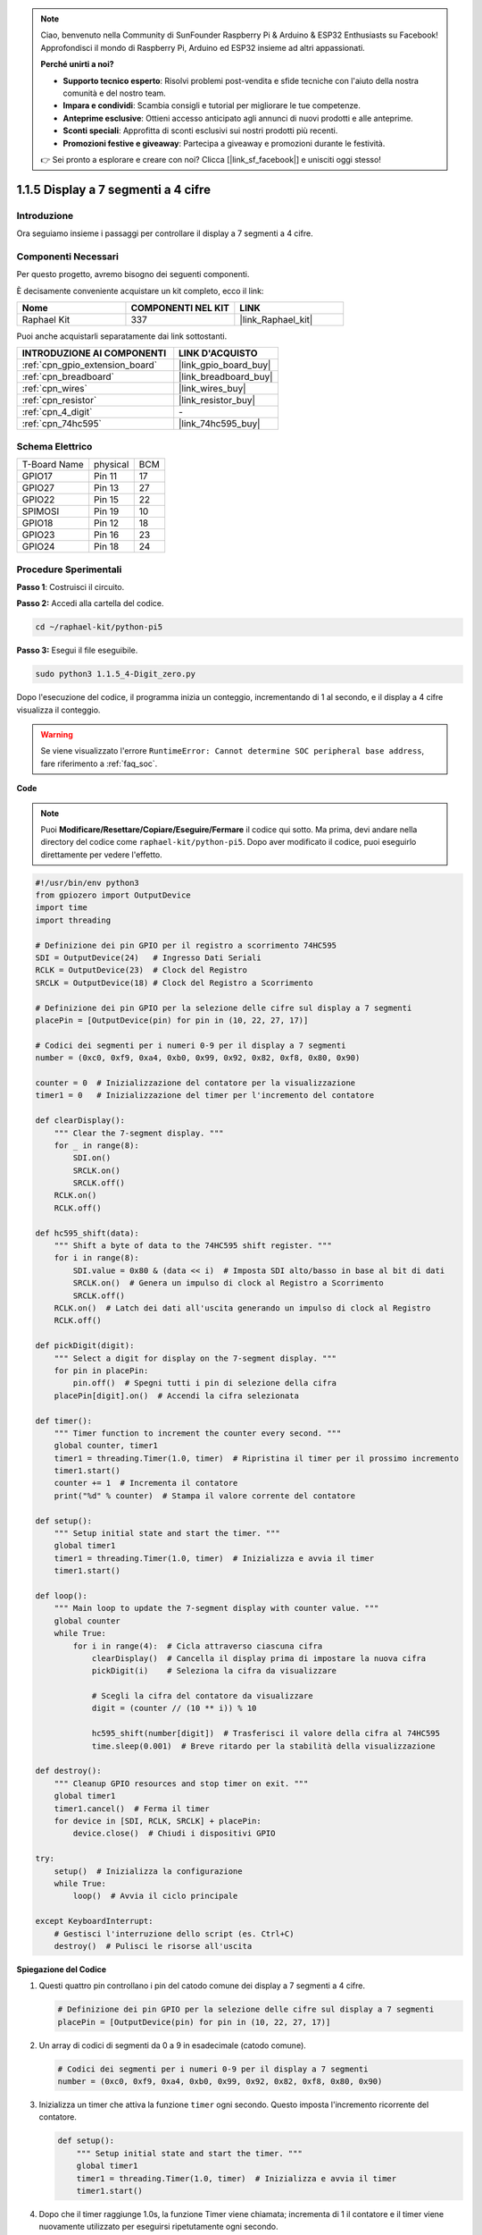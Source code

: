 .. note::

    Ciao, benvenuto nella Community di SunFounder Raspberry Pi & Arduino & ESP32 Enthusiasts su Facebook! Approfondisci il mondo di Raspberry Pi, Arduino ed ESP32 insieme ad altri appassionati.

    **Perché unirti a noi?**

    - **Supporto tecnico esperto**: Risolvi problemi post-vendita e sfide tecniche con l'aiuto della nostra comunità e del nostro team.
    - **Impara e condividi**: Scambia consigli e tutorial per migliorare le tue competenze.
    - **Anteprime esclusive**: Ottieni accesso anticipato agli annunci di nuovi prodotti e alle anteprime.
    - **Sconti speciali**: Approfitta di sconti esclusivi sui nostri prodotti più recenti.
    - **Promozioni festive e giveaway**: Partecipa a giveaway e promozioni durante le festività.

    👉 Sei pronto a esplorare e creare con noi? Clicca [|link_sf_facebook|] e unisciti oggi stesso!

.. _1.1.5_py_pi5:

1.1.5 Display a 7 segmenti a 4 cifre
=========================================

Introduzione
-----------------

Ora seguiamo insieme i passaggi per controllare il display a 7 segmenti a 4 cifre.

Componenti Necessari
------------------------------

Per questo progetto, avremo bisogno dei seguenti componenti.

.. image:: ../python_pi5/img/1.1.5_4_digit_list.png

È decisamente conveniente acquistare un kit completo, ecco il link:

.. list-table::
    :widths: 20 20 20
    :header-rows: 1

    *   - Nome	
        - COMPONENTI NEL KIT
        - LINK
    *   - Raphael Kit
        - 337
        - |link_Raphael_kit|

Puoi anche acquistarli separatamente dai link sottostanti.

.. list-table::
    :widths: 30 20
    :header-rows: 1

    *   - INTRODUZIONE AI COMPONENTI
        - LINK D'ACQUISTO

    *   - :ref:`cpn_gpio_extension_board`
        - |link_gpio_board_buy|
    *   - :ref:`cpn_breadboard`
        - |link_breadboard_buy|
    *   - :ref:`cpn_wires`
        - |link_wires_buy|
    *   - :ref:`cpn_resistor`
        - |link_resistor_buy|
    *   - :ref:`cpn_4_digit`
        - \-
    *   - :ref:`cpn_74hc595`
        - |link_74hc595_buy|

Schema Elettrico
--------------------------

============ ======== ===
T-Board Name physical BCM
GPIO17       Pin 11   17
GPIO27       Pin 13   27
GPIO22       Pin 15   22
SPIMOSI      Pin 19   10
GPIO18       Pin 12   18
GPIO23       Pin 16   23
GPIO24       Pin 18   24
============ ======== ===

.. image:: ../python_pi5/img/1.1.5_4_digit_schmatic.png


Procedure Sperimentali
-----------------------------------

**Passo 1**: Costruisci il circuito.

.. image:: ../python_pi5/img/1.1.5_4-Digit_circuit.png

**Passo 2:** Accedi alla cartella del codice.

.. raw:: html

   <run></run>

.. code-block::

    cd ~/raphael-kit/python-pi5

**Passo 3:** Esegui il file eseguibile.

.. raw:: html

   <run></run>

.. code-block::

    sudo python3 1.1.5_4-Digit_zero.py

Dopo l'esecuzione del codice, il programma inizia un conteggio, incrementando di 1 al secondo, e il display a 4 cifre visualizza il conteggio.

.. warning::

    Se viene visualizzato l'errore ``RuntimeError: Cannot determine SOC peripheral base address``, fare riferimento a :ref:`faq_soc`. 

**Code**

.. note::

    Puoi **Modificare/Resettare/Copiare/Eseguire/Fermare** il codice qui sotto. Ma prima, devi andare nella directory del codice come ``raphael-kit/python-pi5``. Dopo aver modificato il codice, puoi eseguirlo direttamente per vedere l'effetto.

.. raw:: html

    <run></run>

.. code-block:: python

   #!/usr/bin/env python3
   from gpiozero import OutputDevice
   import time
   import threading

   # Definizione dei pin GPIO per il registro a scorrimento 74HC595
   SDI = OutputDevice(24)   # Ingresso Dati Seriali
   RCLK = OutputDevice(23)  # Clock del Registro
   SRCLK = OutputDevice(18) # Clock del Registro a Scorrimento

   # Definizione dei pin GPIO per la selezione delle cifre sul display a 7 segmenti
   placePin = [OutputDevice(pin) for pin in (10, 22, 27, 17)]

   # Codici dei segmenti per i numeri 0-9 per il display a 7 segmenti
   number = (0xc0, 0xf9, 0xa4, 0xb0, 0x99, 0x92, 0x82, 0xf8, 0x80, 0x90)

   counter = 0  # Inizializzazione del contatore per la visualizzazione
   timer1 = 0   # Inizializzazione del timer per l'incremento del contatore

   def clearDisplay():
       """ Clear the 7-segment display. """
       for _ in range(8):
           SDI.on()
           SRCLK.on()
           SRCLK.off()
       RCLK.on()
       RCLK.off()

   def hc595_shift(data):
       """ Shift a byte of data to the 74HC595 shift register. """
       for i in range(8):
           SDI.value = 0x80 & (data << i)  # Imposta SDI alto/basso in base al bit di dati
           SRCLK.on()  # Genera un impulso di clock al Registro a Scorrimento
           SRCLK.off()
       RCLK.on()  # Latch dei dati all'uscita generando un impulso di clock al Registro
       RCLK.off()

   def pickDigit(digit):
       """ Select a digit for display on the 7-segment display. """
       for pin in placePin:
           pin.off()  # Spegni tutti i pin di selezione della cifra
       placePin[digit].on()  # Accendi la cifra selezionata

   def timer():
       """ Timer function to increment the counter every second. """
       global counter, timer1
       timer1 = threading.Timer(1.0, timer)  # Ripristina il timer per il prossimo incremento
       timer1.start()
       counter += 1  # Incrementa il contatore
       print("%d" % counter)  # Stampa il valore corrente del contatore

   def setup():
       """ Setup initial state and start the timer. """
       global timer1
       timer1 = threading.Timer(1.0, timer)  # Inizializza e avvia il timer
       timer1.start()

   def loop():
       """ Main loop to update the 7-segment display with counter value. """
       global counter
       while True:
           for i in range(4):  # Cicla attraverso ciascuna cifra
               clearDisplay()  # Cancella il display prima di impostare la nuova cifra
               pickDigit(i)    # Seleziona la cifra da visualizzare

               # Scegli la cifra del contatore da visualizzare
               digit = (counter // (10 ** i)) % 10

               hc595_shift(number[digit])  # Trasferisci il valore della cifra al 74HC595
               time.sleep(0.001)  # Breve ritardo per la stabilità della visualizzazione

   def destroy():
       """ Cleanup GPIO resources and stop timer on exit. """
       global timer1
       timer1.cancel()  # Ferma il timer
       for device in [SDI, RCLK, SRCLK] + placePin:
           device.close()  # Chiudi i dispositivi GPIO

   try:
       setup()  # Inizializza la configurazione
       while True:
           loop()  # Avvia il ciclo principale
           
   except KeyboardInterrupt:
       # Gestisci l'interruzione dello script (es. Ctrl+C)
       destroy()  # Pulisci le risorse all'uscita


**Spiegazione del Codice**

#. Questi quattro pin controllano i pin del catodo comune dei display a 7 segmenti a 4 cifre.

   .. code-block:: python

       # Definizione dei pin GPIO per la selezione delle cifre sul display a 7 segmenti
       placePin = [OutputDevice(pin) for pin in (10, 22, 27, 17)]

#. Un array di codici di segmenti da 0 a 9 in esadecimale (catodo comune).

   .. code-block:: python

       # Codici dei segmenti per i numeri 0-9 per il display a 7 segmenti
       number = (0xc0, 0xf9, 0xa4, 0xb0, 0x99, 0x92, 0x82, 0xf8, 0x80, 0x90)

#. Inizializza un timer che attiva la funzione ``timer`` ogni secondo. Questo imposta l'incremento ricorrente del contatore.

   .. code-block:: python

       def setup():
           """ Setup initial state and start the timer. """
           global timer1
           timer1 = threading.Timer(1.0, timer)  # Inizializza e avvia il timer
           timer1.start()

#. Dopo che il timer raggiunge 1.0s, la funzione Timer viene chiamata; incrementa di 1 il contatore e il timer viene nuovamente utilizzato per eseguirsi ripetutamente ogni secondo.

   .. code-block:: python

       def timer():
           """ Timer function to increment the counter every second. """
           global counter, timer1
           timer1 = threading.Timer(1.0, timer)  # Ripristina il timer per il prossimo incremento
           timer1.start()
           counter += 1  # Incrementa il contatore
           print("%d" % counter)  # Stampa il valore corrente del contatore

#. Trasferisce un byte di dati nel registro a scorrimento 74HC595, controllando i segmenti del display.

   .. code-block:: python

       def hc595_shift(data):
           """ Shift a byte of data to the 74HC595 shift register. """
           for i in range(8):
               SDI.value = 0x80 & (data << i)  # Imposta SDI alto/basso in base al bit di dati
               SRCLK.on()  # Genera un impulso di clock al Registro a Scorrimento
               SRCLK.off()
           RCLK.on()  # Latch dei dati all'uscita generando un impulso di clock al Registro
           RCLK.off()

#. Aggiorna continuamente il display con il valore corrente del contatore, mostrando ciascuna cifra in sequenza.

   .. code-block:: python

       def loop():
           """ Main loop to update the 7-segment display with counter value. """
           global counter
           while True:
               for i in range(4):  # Cicla attraverso ciascuna cifra
                   clearDisplay()  # Cancella il display prima di impostare la nuova cifra
                   pickDigit(i)    # Seleziona la cifra da visualizzare
                   digit = (counter // (10 ** i)) % 10
                   hc595_shift(number[digit])  # Trasferisci il valore della cifra al 74HC595
                   time.sleep(0.001)  # Breve ritardo per la stabilità della visualizzazione

#. Cancella il display a 7 segmenti spegnendo tutti i segmenti prima di visualizzare la cifra successiva.

   .. code-block:: python

       def clearDisplay():
           """ Clear the 7-segment display. """
           for _ in range(8):
               SDI.on()
               SRCLK.on()
               SRCLK.off()
           RCLK.on()
           RCLK.off()

#. Seleziona quale cifra del display a 7 segmenti attivare. Ogni cifra è controllata da un pin GPIO separato.

   .. code-block:: python

       def pickDigit(digit):
           """ Select a digit for display on the 7-segment display. """
           for pin in placePin:
               pin.off()  # Spegni tutti i pin di selezione della cifra
           placePin[digit].on()  # Accendi la cifra selezionata

#. Rilascia correttamente le risorse GPIO e ferma il timer quando il programma viene interrotto.

   .. code-block:: python

       except KeyboardInterrupt:
           # Gestisci l'interruzione dello script (es. Ctrl+C)
           destroy()  # Pulisci le risorse all'uscita

